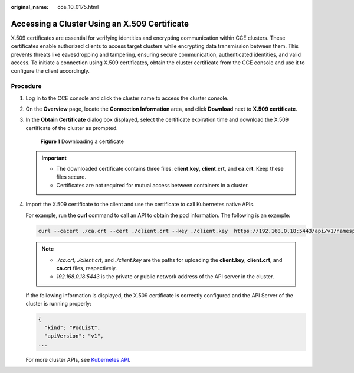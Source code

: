 :original_name: cce_10_0175.html

.. _cce_10_0175:

Accessing a Cluster Using an X.509 Certificate
==============================================

X.509 certificates are essential for verifying identities and encrypting communication within CCE clusters. These certificates enable authorized clients to access target clusters while encrypting data transmission between them. This prevents threats like eavesdropping and tampering, ensuring secure communication, authenticated identities, and valid access. To initiate a connection using X.509 certificates, obtain the cluster certificate from the CCE console and use it to configure the client accordingly.

Procedure
---------

#. Log in to the CCE console and click the cluster name to access the cluster console.

#. On the **Overview** page, locate the **Connection Information** area, and click **Download** next to **X.509 certificate**.

#. In the **Obtain Certificate** dialog box displayed, select the certificate expiration time and download the X.509 certificate of the cluster as prompted.


   .. figure:: /_static/images/en-us_image_0000002253779397.png
      :alt: **Figure 1** Downloading a certificate

      **Figure 1** Downloading a certificate

   .. important::

      -  The downloaded certificate contains three files: **client.key**, **client.crt**, and **ca.crt**. Keep these files secure.
      -  Certificates are not required for mutual access between containers in a cluster.

#. Import the X.509 certificate to the client and use the certificate to call Kubernetes native APIs.

   For example, run the **curl** command to call an API to obtain the pod information. The following is an example:

   .. code-block::

      curl --cacert ./ca.crt --cert ./client.crt --key ./client.key  https://192.168.0.18:5443/api/v1/namespaces/default/pods/

   .. note::

      -  *./ca.crt*, *./client.crt*, and *./client.key* are the paths for uploading the **client.key**, **client.crt**, and **ca.crt** files, respectively.
      -  *192.168.0.18:5443* is the private or public network address of the API server in the cluster.

   If the following information is displayed, the X.509 certificate is correctly configured and the API Server of the cluster is running properly:

   .. code-block::

      {
        "kind": "PodList",
        "apiVersion": "v1",
      ...

   For more cluster APIs, see `Kubernetes API <https://kubernetes.io/docs/reference/kubernetes-api/>`__.
